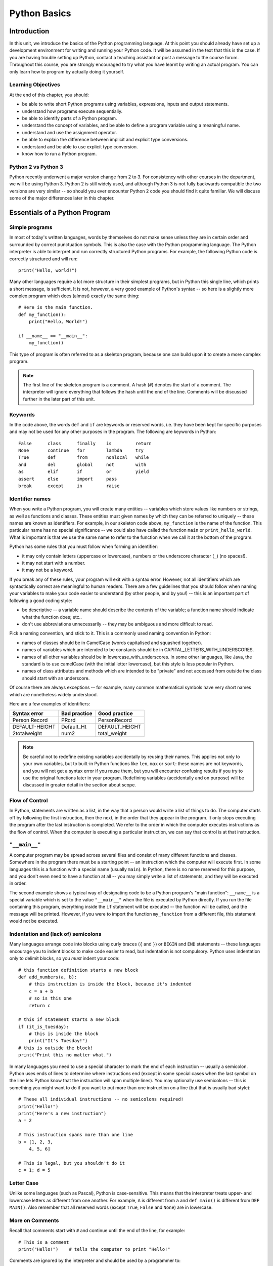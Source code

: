 *************
Python Basics
*************

Introduction
============

In this unit, we introduce the basics of the Python programming language. At this point you should already have set up a development environment for writing and running your Python code. It will be assumed in the text that this is the case. If you are having trouble setting up Python, contact a teaching assistant or post a message to the course forum. Throughout this course, you are strongly encouraged to try what you have learnt by writing an actual program. You can only learn how to program by actually doing it yourself.

Learning Objectives
-------------------

At the end of this chapter, you should:

* be able to write short Python programs using variables, expressions, inputs and output statements.
* understand how programs execute sequentially.
* be able to identify parts of a Python program.
* understand the concept of variables, and be able to define a program variable using a meaningful name.
* understand and use the assignment operator.
* be able to explain the difference between implicit and explicit type conversions.
* understand and be able to use explicit type conversion.
* know how to run a Python program.

Python 2 vs Python 3
--------------------

Python recently underwent a major version change from 2 to 3.  For consistency with other courses in the department, we will be using Python 3.  Python 2 is still widely used, and although Python 3 is not fully backwards compatible the two versions are very similar -- so should you ever encounter Python 2 code you should find it quite familiar.  We will discuss some of the major differences later in this chapter.

Essentials of a Python Program
==============================

Simple programs
----------------

In most of today's written languages, words by themselves do not make sense unless they are in certain order and surrounded by correct punctuation symbols. This is also the case with the Python programming language. The Python interpreter is able to interpret and run correctly structured Python programs. For example, the following Python code is correctly structured and will run::

    print("Hello, world!")

Many other languages require a lot more structure in their simplest programs, but in Python this single line, which prints a short message, is sufficient.  It is not, however, a very good example of Python's syntax -- so here is a slightly more complex program which does (almost) exactly the same thing::

    # Here is the main function.
    def my_function():
        print("Hello, World!")

    if __name__ == "__main__":
        my_function()

This type of program is often referred to as a skeleton program, because one can build upon it to create a more complex program.

.. Note:: The first line of the skeleton program is a comment.  A hash (``#``) denotes the start of a comment.  The interpreter will ignore everything that follows the hash until the end of the line.  Comments will be discussed further in the later part of this unit.

Keywords
--------

In the code above, the words ``def`` and ``if`` are keywords or reserved words, i.e. they have been kept for specific purposes and may not be used for any other purposes in the program. The following are keywords in Python::

  False      class      finally    is         return
  None       continue   for        lambda     try
  True       def        from       nonlocal   while
  and        del        global     not        with
  as         elif       if         or         yield
  assert     else       import     pass
  break      except     in         raise

Identifier names
----------------

When you write a Python program, you will create many entities -- variables which store values like numbers or strings, as well as functions and classes.  These entities must given names by which they can be referred to uniquely -- these names are known as identifiers.  For example, in our skeleton code above, ``my_function`` is the name of the function.  This particular name has no special significance -- we could also have called the function ``main`` or ``print_hello_world``. What is important is that we use the same name to refer to the function when we call it at the bottom of the program.

Python has some rules that you must follow when forming an identifier:

* it may only contain letters (uppercase or lowercase), numbers or the underscore character (``_``) (no spaces!).
* it may not start with a number.
* it may not be a keyword.

If you break any of these rules, your program will exit with a syntax error.  However, not all identifiers which are syntactically correct are meaningful to human readers.  There are a few guidelines that you should follow when naming your variables to make your code easier to understand (by other people, and by you!) -- this is an important part of following a good coding style:

* be descriptive -- a variable name should describe the contents of the variable; a function name should indicate what the function does; etc..
* don't use abbreviations unnecessarily -- they may be ambiguous and more difficult to read.

Pick a naming convention, and stick to it.  This is a commonly used naming convention in Python:

* names of classes should be in CamelCase (words capitalised and squashed together).
* names of variables which are intended to be constants should be in CAPITAL_LETTERS_WITH_UNDERSCORES.
* names of all other variables should be in lowercase_with_underscores. In some other languages, like Java, the standard is to use camelCase (with the initial letter lowercase), but this style is less popular in Python.
* names of class attributes and methods which are intended to be "private" and not accessed from outside the class should start with an underscore.

Of course there are always exceptions -- for example, many common mathematical symbols have very short names which are nonetheless widely understood.

Here are a few examples of identifiers:

==============  ============  ==============
Syntax error    Bad practice  Good practice
==============  ============  ==============
Person Record   PRcrd         PersonRecord
DEFAULT-HEIGHT  Default_Ht    DEFAULT_HEIGHT
2totalweight    num2          total_weight
==============  ============  ==============

.. Todo:: Exercise 1

.. Note:: Be careful not to redefine existing variables accidentally by reusing their names.  This applies not only to your own variables, but to built-in Python functions like ``len``, ``max`` or ``sort``: these names are not keywords, and you will not get a syntax error if you reuse them, but you will encounter confusing results if you try to use the original functions later in your program.  Redefining variables (accidentally and on purpose) will be discussed in greater detail in the section about scope.

Flow of Control
---------------

In Python, statements are written as a list, in the way that a person would write a list of things to do. The computer starts off by following the first instruction, then the next, in the order that they appear in the program. It only stops executing the program after the last instruction is completed. We refer to the order in which the computer executes instructions as the flow of control. When the computer is executing a particular instruction, we can say that control is at that instruction.

``"__main__"``
--------------

A computer program may be spread across several files and consist of many different functions and classes. Somewhere in the program there must be a starting point -- an instruction which the computer will execute first.  In some languages this is a function with a special name (usually ``main``).  In Python, there is no name reserved for this purpose, and you don't even need to have a function at all -- you may simply write a list of statements, and they will be executed in order.

The second example shows a typical way of designating code to be a Python program's "main function": ``__name__`` is a special variable which is set to the value ``"__main__"`` when the file is executed by Python directly.  If you run the file containing this program, everything inside the ``if`` statement will be executed -- the function will be called, and the message will be printed.  However, if you were to import the function ``my_function`` from a different file, this statement would not be executed.

Indentation and (lack of) semicolons
------------------------------------

Many languages arrange code into blocks using curly braces (``{`` and ``}``) or ``BEGIN`` and ``END`` statements -- these languages encourage you to indent blocks to make code easier to read, but indentation is not compulsory.  Python uses indentation only to delimit blocks, so you *must* indent your code::

    # this function definition starts a new block
    def add_numbers(a, b):
        # this instruction is inside the block, because it's indented
        c = a + b
        # so is this one
        return c

    # this if statement starts a new block
    if (it_is_tuesday):
        # this is inside the block
        print("It's Tuesday!")
    # this is outside the block!
    print("Print this no matter what.")

In many languages you need to use a special character to mark the end of each instruction -- usually a semicolon.  Python uses ends of lines to determine where instructions end (except in some special cases when the last symbol on the line lets Python know that the instruction will span multiple lines).  You may optionally use semicolons -- this is something you might want to do if you want to put more than one instruction on a line (but that is usually bad style)::

    # These all individual instructions -- no semicolons required!
    print("Hello!")
    print("Here's a new instruction")
    a = 2

    # This instruction spans more than one line
    b = [1, 2, 3,
        4, 5, 6]

    # This is legal, but you shouldn't do it
    c = 1; d = 5

.. Todo: Exercise 2 and Exercise 3

Letter Case
-----------

Unlike some languages (such as Pascal), Python is case-sensitive. This means that the interpreter treats upper- and lowercase letters as different from one another. For example, ``A`` is different from ``a`` and ``def main()`` is different from ``DEF MAIN()``. Also remember that all reserved words (except ``True``, ``False`` and ``None``) are in lowercase.

More on Comments
----------------

Recall that comments start with ``#`` and continue until the end of the line, for example::

    # This is a comment
    print("Hello!")    # tells the computer to print "Hello!"

Comments are ignored by the interpreter and should be used by a programmer to:

* describe what the program does
* describe (in higher-level terms than the code) how the program works

It is not necessary to comment each line. You should comment in appropriate places where it might not be clear what is going on. You can also put a short comment describing what is taking place in the next few instructions following the comment.

Some languages also have support for comments that span multiple lines, but Python does not.  If you want to type a very long comment in Python, you should split it into multiple shorter lines and put a ``#`` at the start of each line.

.. Note:: It is possible to insert a multi-line string literal into your code by enclosing it in triple quotes.  This is not normally used for comments, except in the special case of docstrings: strings which are inserted at the top of structures like functions and classes, and which document them according to a standard format.  It is good practice to annotate your code in this way because automated tools can then parse it to generate documentation automatically.  We will discuss docstrings further in a future chapter.

.. Note:: You can easily disable part of your program temporarily by commenting out some lines.  Adding or removing many hashes by hand can be time-consuming -- your editor should have a keyboard shortcut which allows you to comment or uncomment all the text you have selected.

Reading and Writing
-------------------

Many programs display text on the screen either to give some information or to ask for some information. For example, you might just want to tell the user what your program does::

    Welcome to John's Calculating Machine.

Perhaps you might want to ask the user for a number::

    Enter the first number:

The easiest way to output information is to display a string literal using the built-in ``print`` function. A string literal is text enclosed in quotes. You can use either single quotes (``'``) or double quotes (``"``) -- but the start quote and the end quote have to match!

These are examples of string literals::

    "Welcome to John's Calculating Machine."
    'Enter the first number:'

.. Todo:: How much stuff about streams do we actually need to put here?

We can tell the computer to print "Hello!" on the console with the following instruction::

    print("Hello!")

As you can see the ``print`` function takes in a string literal as an argument.  It prints the string literal, and by default also prints a newline character at the end -- this is why the console's cursor appears on a new line after you have printed something.  If you want to print a message *without* a newline at the end, you can pass an optional ``end`` parameter into the ``print`` function::

    print("Hello!", end='')

Now ``print`` will print an empty string (i.e. nothing) instead of a newline -- you should see your cursor appear immediately after the message.

To query the user for information, use the ``input`` function::

    first_number = input('Enter the first number: ')

There are several things to note.  First, unlike the ``print`` function, the ``input function`` does *not* print a newline automatically -- the text will be entered directly after the prompt.  That is why we have added a trailing space after the colon.  Second, the function always returns a string -- we will have to convert it to a number ourselves.

The string prompt is optional -- we could just use the ``input`` function without a parameter::

    second_number = input()

String Formatting
-----------------

You will often need to print a message which is not a fixed string -- perhaps you want to include some numbers or other values which are stored in variables.  The recommended way to include these variables in your message is to use string formatting syntax::

    name = "Jane"
    age = 23
    print("Hello! My name is %s." % name)
    print("Hello! My name is %s and I am %d years old." % (name, age))

The symbols in the string which start with percent signs (``%``) are placeholders, and the variables which are to be inserted into those positions are given after the string formatting operator, ``%``, in the same order in which they appear in the string.  If there is only one variable, it doesn't require any kind of wrapper, but if you have more than one you need to put them in a tuple (between round brackets).  The placeholders symbols have different letters depending on the type of the variable -- ``name`` is a string, but ``age`` is an integer.  All the variables will be converted to strings before being combined with the rest of the message.  We will discuss types in more detail soon.


Files
-----

Although the ``print`` function prints to the console by default, you can also use it to write to a file.  Here is a simple example::

    with open('myfile.txt', 'w') as myfile:
        print("Hello!", file=myfile)


More on String Literals
-----------------------

Escape Sequences
^^^^^^^^^^^^^^^^

An escape sequence (of characters) can be used to denote a special character which cannot be typed easily on a keyboard or one which has been reserved for other purposes.  For example, you may want to insert a newline into your string::

    print('This is one line.\nThis is another line.')

If your string is enclosed in single quotes, you will have to escape apostrophes, and you need to do the same for double quotes in a string enclosed in double quotes.  An escape sequence starts with a backslash (``\``)::

    print('"Hi! I\'m Jane," she said.')
    print("\"Hi! I'm Jane,\" she said.")

If you did not escape one of these quotes, Python would treat it as the end quote of your string -- and shortly afterwards it would fail to parse the rest of the statement and give you a syntax error::

    >>> print('"Hi! I'm Jane," she said.')
      File "<stdin>", line 1
        print('"Hi! I'm Jane," she said.')
                      ^
    SyntaxError: invalid syntax

Some common escape sequences:

========  =================
Sequence  Meaning
========  =================
``\\``    literal backslash
``\'``    single quote
``\"``    double quote
``\n``    newline
``\t``    tab
========  =================

You can also use escape sequences to output unicode characters.

.. Todo:: argh, how do line endings work on Windows?


Triple quotes
^^^^^^^^^^^^^

In cases where you need to define a long literal spanning multiple lines, or containing many quotes, it may be simplest and most legible to enclose it in triple quotes (either single or double quotes, but of course they must match).  Inside the triple quotes, all whitespace is treated literally -- if you type a newline it will be reflected in your string.  You also don't have to escape any quotes.  Be careful that you don't include anything that you don't mean to -- any indentation will also go inside your string!

These string literals will be identical::

    string_one = '''"Hello," said Jane.
    "Hi," said Bob.'''

    string_two = '"Hello," said Jane.\n"Hi," said Bob.'

.. Todo:: Exercise 4

Built-in types
==============

There are many kinds of information that a computer can process, like numbers and characters. In Python (and other programming languages), the kinds of information the language is able to handle are known as types.  Many common types are built into Python -- for example integers, floating-point numbers and strings.  Users can also define their own types using classes.

In many languages a distinction is made between built-in types (which are often called "primitive types" for this reason) and classes, but in Python they are indistinguishable.  Everything in Python is an object (i.e. an instance of some class) -- that even includes lists and functions.

A type consists of two parts: a domain of possible values and a set of possible operations that can be performed on these values. For example, the domain of the integer type (``int``) contains all integers, while common integer operations are addition, subtraction, multiplication and division.

Python is a dynamically (and not statically) typed language.  That means that you don't have to specify a type for a variable when you create it -- you can use the same variable to store values of different types.  However, Python is also strongly (and not weakly) typed -- at any given time, a variable has a definite type.  If you try to perform operations on variables which have incompatible types (for example, if you try to add a number to a string), Python will exit with a type error instead of trying to guess what you mean.

Integers
--------

An integer (``int`` type) is a whole number such as ``1``, ``5``, ``1350`` or ``-34``. ``1.5`` is not an integer because it has a decimal point. Numbers with decimal points are floating-point numbers. Even ``1.0`` is a floating-point number and not an integer.

Integer operations
^^^^^^^^^^^^^^^^^^

Python can display an integer with the ``print`` function, but only if it is the only argument::

    print(3)
    # You can add two numbers together
    print(1 + 2)

You can't combine a string and an integer directly, because Python is strongly typed::

    >>> print("My number is " + 3)
    Traceback (most recent call last):
      File "<stdin>", line 1, in <module>
    TypeError: Can't convert 'int' object to str implicitly

If you want to print a number and a string together, you will have to convert the number to a string somehow::

    # str function converts things to strings.
    # Then you can concatenate two strings with +.
    print("My number is " + str(3))

    # String formatting does the conversion for you.
    print("My number is %d" % 3)

Other integer operations:

===================  ======  ============  ========
Operation            Symbol  Example       Result
===================  ======  ============  ========
Addition             ``+``   ``28 + 10``   ``38``
Subtraction          ``-``   ``28 - 10``   ``18``
Multiplication       ``*``   ``28 * 10``   ``280``
Division             ``//``  ``28 // 10``  ``2``
Modulus (Remainder)  ``%``   ``28 % 10``   ``8``
===================  ======  ============  ========

Note that all these operations are integer operations. That is why the answer to ``28 // 10`` is not ``2.8``, but ``2``. An integer operation results in an integer solution.

.. Note:: In Python 2, the operator ``/`` performed integer division if both the dividend and the divisor were integers, and floating point division if at least one of them was a float.  In Python 3, ``/`` *always* performs floating-point division and ``//`` *always* performs integer division -- even if the dividend and divisor are floats!


Operator precedence
^^^^^^^^^^^^^^^^^^^

Another important thing to keep in mind is operator precedence. For example, ``1 + 2 // 3`` could mean ``(1 + 2) // 3`` or ``1 + (2 // 3)`` depending on where one puts the brackets. To solve this issue, Python has a specific and predictable way to determine the order in which it performs operations. For integer operations, the system will first handle brackets ``()``, followed by ``*``, ``//`` and ``%``, then ``+`` and ``-``. The operators ``*``, ``//`` and ``%`` are in the same level of precedence, so the system will handle them from left to right. ``+`` and ``-`` are handled the same way. Left to right handling is performed for left-associative operators (which all operators mentioned so far are). The following table shows some examples.

============   ====================  ======
Expression     How Python evaluates  Result
============   ====================  ======
20 + 10 // 2   20 + (10 // 2)        25
20 + 10 - 2    (20 + 10) - 2         28
20 - 10 + 2    (20 - 10) + 2         12
20 - 10 * 2    20 - (10 * 2)         0
20 // 10 * 2   (20 // 10) * 2        4
20 * 10 // 2   (20 * 10) // 2        100
============   ====================  ======

.. Todo:: Exercise 5

Floating-point numbers
----------------------

Floating-point numbers (``float`` type) are numbers with a decimal point or an exponent (or both). Examples are ``5.0``, ``10.24``, ``0.0``, ``12.`` and ``.3``. You can use scientific notation to denote very large or very small floating point numbers, e.g. 3.8 x 10\ :sup:`15`. The first part of the number, 3.8, is the mantissa and 15 is the exponent. You can think of the exponent as the number of times you have to move the decimal point to the right to get to the actual value of the number.

In Python, you can write the number 3.8 x 10\ :sup:`15` as ``3.8e15`` or ``3.8e+15``. You can also write it as ``38e14`` or ``.038e17``. They are all the same value. A negative exponent indicates smaller numbers, e.g. ``2.5e-3`` is the same as ``0.0025``. Negative exponents can be thought of as how many times you have to move the decimal point to the left. Negative mantissa indicates that the number itself is negative, e.g. ``-2.5e3`` equals ``-2500`` and ``-2.5e-3`` equals ``-0.0025``.

The ``print`` function will display floating-point numbers in decimal notation if they are greater than or equal to ``1e-4`` and less than ``1e16``, but for smaller and larger numbers it will use scientific notation::

    # This will print 10000000000.0
    print(1e10)

    # This will print 1e+100
    print(1e100)

    # This will print 1e-10
    print(0.0000000001)

When displaying floats, you will usually specify how you would like them to be displayed, using string formatting::

    # This will print 12.35
    print("%.2f" % 12.3456)

    # This will print 1.234560e+01
    print("%e" % 12.3456)

Note that any rounding only affects the display of the numbers. The precision of the number itself is not affected.

Floating-point operations and precedence
^^^^^^^^^^^^^^^^^^^^^^^^^^^^^^^^^^^^^^^^

Arithmetic operations for floating-point numbers are the same as those for integers: addition, subtraction, multiplication, division and modulus.  They also use the same operators, except for division -- the floating-point division operator is ``/``.  Floating-point operations always produce a floating-point solution. The order of precedence for these operators is the same as those for integer operators.

Often, you will have to decide which type of number to use in a program. Generally, you should use an integer for counting and measuring discrete whole numbers. Use floating-point numbers for measuring things that are continuous.

You can combine integers and numbers in arithmetic expressions without having to convert them -- this is something that Python will do for you automatically.  If you perform an arithmetic operation on an integer and a floating-point number, the result will always be a floating-point number.

You can use the integer division operator on floating-point numbers, and vice versa. The two division operators are at the same level in the order of precedence.

.. Todo:: Exercise 6

Using strings
-------------

A string is a sequence of characters. You should already be familiar with string literals from working with them in the last section.  In Python, strings (type ``str``) are a special kind of type which is similar to sequence types. In many ways, strings behave in similar ways to lists (type ``list``), which we will discuss in a later chapter, but they also have some functionality specific to text.

.. Note:: In Python 2, the ``str`` type used the ASCII encoding. If you wanted to use strings containing Unicode (for example, characters from other alphabets or special punctuation) you had to use the ``unicode`` type. In Python 3, the ``str`` type uses Unicode.

String Operations
-----------------

We have already introduced a string operation - concatenation (``+``). It can be used to join two strings. There are many built-in functions which perform operations on strings.  String objects also have many useful methods (i.e. functions which are attached to the objects, and accessed with the attribute reference operator, ``.``)::

    name = "Jane Smith"

    # Find the length of a string with the built-in len function
    print(len(name))

    # Print the string converted to lowercase
    print(name.lower())
    # Print the original string
    print(name)

Why does the last print statement output the original value of ``name``? It's because the ``lower`` method does not change the value of ``name``.  It returns a modified *copy* of the value.  If you wanted to change the value of ``name`` permanently, you would have to assign the new value to the variable, like this::

    # Convert the string to lowercase
    name = name.lower()
    print(name)

In Python, strings are *immutable* -- that means that you can't modify a string once it has been created.  However, you can assign a new string value to an existing variable name.

Variables
=========

Recall that a variable is a label for a location in memory.  It can be used to hold a value.  In statically typed languages, variables have predetermined types, and a variable can only be used to hold values of that type.  In Python, you may reuse the same variable to store values of any type.

A variable is similar to the memory functionality found in most calculators, in that it holds one value which can be retrieved many times, and that storing a new value erases the old. A variable differs from a calculator's memory in that one can have many variables storing different values, and that each variable is referred to by name.

Defining variables
------------------

To define a new variable in Python, you simply assign a value to a label.  For example, this is how you create a variable called ``count``, which contains an integer value of zero::

    count = 0

This is exactly the same syntax as assigning a new value to an existing variable called ``count``.  Later in this chapter we will discuss under what circumstances this statement will cause a new variable to be created.

If you try to access the value of a variable which hasn't been defined anywhere yet, the interpreter will exit with a name error.

We can define several variables in one line, but this is usually considered bad style::

    # Define three variables at once:
    count, result, total = 0, 0, 0

    # This is equivalent to:
    count = 0
    result = 0
    total = 0

In keeping with good programming style, you should make use of meaningful names for variables.

Variable scope and lifetime
---------------------------

Not all variables are accessible from all parts of your program, and not all variables exist for the same amount of time.  Where a variable is accessible and how long it exists depend on how it is defined.  We call the part of a program where a variable is accessible its *scope*, and the duration for which the variable exists its *lifetime*.

A variable which is defined in the main body of a file is called a *global* variable.  It will be visible throughout the file, and also inside any file which imports that file.  Global variables can have unintended consequences because of their wide-ranging effects -- that is why you should almost never use them.  Only objects which are intended to be used globally, like functions and classes, should be put in the global namespace.

A variable which is defined inside a function is *local* to that function.  It is accessible from the point at which it is defined until the end of the function, and exists for as long as the function is executing.  The parameter names in the function definition behave like local variables, but they contain the values that you pass into the function when you call it.  When you use the assignment operator (``=``) inside a function, its default behaviour is to create a new local variable -- unless a variable with the same name is already defined in the local scope.

Here is an example of variables in different scopes::

    # This is a global variable
    a = 0

    if (a == 0):
        # This is still a global variable
        b = 1

    def my_function(c):
        # this is a local variable
        d = 3
        print(c)
        print(d)

    # Now we call the function, passing the value 7 as the first and only parameter
    my_function(7)

    # a and b still exist
    print(a)
    print(b)

    # c and d don't exist anymore -- these statements will give you name errors!
    print(c)
    print(d)


The assignment operator
-----------------------

As you saw in the previous sections, the assignment operator in Python is a single equals sign (``=``).  This operator assigns the value on the right hand side to the variable on the left hand side, sometimes creating the variable first.  If the right hand side is an expression (such as an arithmetic expression), it will be evaluated before the assignment occurs.  Here are a few examples::

    a_number = 5              # a_number becomes 5
    a_number = total          # a_number becomes the value of total
    a_number = total + 5      # a_number becomes the value of total + 5
    a_number = a_number + 1   # a_number becomes the value of a_number + 1

The last statement might look a bit strange if you were to interpret ``=`` as a mathematical equals sign -- clearly a number cannot be equal to the same number plus one!  Remember that ``=`` is an assignment operator -- this statement is assigning a new value to the variable ``a_number`` which is equal to the old value of ``a_number`` plus one.

Assigning an initial value to variable is called *initialising* the variable.  In some languages defining a variable can be done in a separate step before the first value assignment.  It is thus possible in those languages for a variable to be defined but not have a value -- which could lead to errors or unexpected behaviour if you try to use the value before it has been assigned.  In Python a variable is defined and assigned a value in a single step, so you will almost never encounter situations like this.

The left hand side of the assignment statement must be a valid target::

    # this is fine:
    a = 3

    # these are all illegal:
    3 = 4
    3 = a
    a + b = 3

An assignment statement may have multiple targets separated by equals signs.  The expression on the right hand side of the last equals sign will be assigned to all the targets.  All the targets must be valid::

    # both a and b will be set to zero:
    a = b = 0

    # this is illegal, because we can't set 0 to b:
    a = 0 = b


Compound assignment operators
-----------------------------

You have already seen that you can assign the result of an arithmetic expression to a variable::

    total = a + b + c + 50

Counting is something that is done often in a program. For example, you might want to keep count of how many times a certain event occurs by using a variable called ``count``.   You would initialise this variable to zero and add one to it every time the event occurs.  You would perform the addition with this statement::

    count = count + 1

This is in fact a very common operation.  Python has a shorthand operator, ``+=`` which lets you express it more cleanly, without having to write the name of the variable twice::

    # These statements mean exactly the same thing:
    count = count + 1
    count += 1

    # You can increment a variable by any number you like.
    count += 2
    count += 7
    count += a + b

There is a similar operator, ``-=``, which lets you decrement numbers::

    # These statements mean exactly the same thing:
    count = count - 3
    count -= 3

Other common compound assignment operators are given in the table below:

========  ==========  =============
Operator  Example     Equivalent to
========  ==========  =============
``+=``    ``a += 5``  ``a = a + 5``
``-=``    ``a -= 5``  ``a = a - 5``
``*=``    ``a *= 5``  ``a = a * 5``
``/=``    ``a /= 5``  ``a = a / 5``
``%=``    ``a %= 5``  ``a = a % 5``
========  ==========  =============


More about scope: crossing boundaries
-------------------------------------

What if you want to access a global variable from inside a function?  It is possible, but doing so comes with a few caveats::

    a = 0

    def my_function():
        print(a)

    my_function()

The print statement will output ``0``, the value of the global variable ``a``, as you probably expected.  But what about this program? ::

    a = 0

    def my_function():
        a = 3
        print(a)

    my_function()

    print(a)

When you call the function, the print statement inside outputs ``3`` -- but why does the print statement at the end of the program output ``0``?

By default, the assignment statement creates variables in the local scope.  So the assignment inside the function does not modify the global variable ``a`` -- it creates a new local variable called ``a``, and assigns the value ``3`` to that variable.  The first print statement outputs the value of the new local variable -- because if a local variable has the same name as a global variable the local variable will always take precedence.  The last print statement prints out the global variable, which has remained unchanged.

What if you really want to modify a global variable from inside a function?  You can use the ``global`` keyword::

    a = 0

    def my_function():
        global a
        a = 3
        print(a)

    my_function()

    print(a)

You may not refer to both a global variable and a local variable by the same name inside the same function.  This program will give you an error::

    a = 0

    def my_function():
        print(a)
        a = 3
        print(a)

    my_function()

Because you haven't declared ``a`` to be global, the assignment in the second line of the function will create a local variable ``a``.  This means that you can't refer to the global variable ``a`` elsewhere in the function, even before this line!  The first print statement now refers to the local variable ``a`` -- but this variable doesn't have a value in the first line, because you haven't assigned it yet!

Note that it is usually very bad practice to access global variables from inside functions, and even worse practice to modify them.  This makes it difficult to arrange your program into logically encapsulated parts which do not affect each other in unexpected ways.  If a function needs to access some external value, you should pass the value into the function as a parameter.  If the function is a method of an object, it is sometimes appropriate to make the value an attribute of the same object -- we will discuss this in the chapter about object orientation.

.. Note:: There is also a ``nonlocal`` keyword in Python -- when you nest a function inside another function, it allows you to modify a variable in the outer function from inside the inner function (or, if the function is nested multiple times, a variable in one of the outer functions).  If you use the ``global`` keyword, the assignment statement will create the variable in the global scope if it does not exist already.  If you use the ``nonlocal`` keyword, however, the variable must be defined, because it is impossible for Python to determine in which scope it should be created.

Modifying values
================

Constants
---------

In some languages, it is possible to define special variables which can be assigned a value only once -- once their values have been set, they cannot be changed.  We call these kinds of variables *constants*.  Python does not allow you to set such a restriction on variables, but there is a widely used convention for marking certain variables to indicate that their values are not meant to change: we write their names in all caps, with underscores separating words::

    # These variables are "constants" by convention:
    NUMBER_OF_DAYS_IN_A_WEEK = 7
    NUMBER_OF_MONTHS_IN_A_YEAR = 12

    # Nothing is actually stopping us from redefining them...
    NUMBER_OF_DAYS_IN_A_WEEK = 8

    # ...but it's probably not a good idea.

Why do we bother defining variables that we don't intend to change?  Consider this example::

    MAXIMUM_MARK = 80

    tom_mark = 58
    print(("Tom's mark is %.2f%%" % (tom_mark / MAXIMUM_MARK * 100))) # %% is how we escape a literal % inside a string

There are several good reasons to define ``MAXIMUM_MARK`` instead of just writing ``80`` inside the print statement.  First, this gives the number a descriptive label which explains what it is -- this makes the code more understandable.  Second, you may eventually need to refer to this number in your program more than once.  If you ever need to update your code with a new value for the maximum mark, you will only have to change it in one place, instead of finding every place where it is used -- such replacements are often error-prone.

Literal numbers scattered throughout a program are known as "magic numbers" -- using them is considered poor coding style.  This does not apply to small numbers which are considered self-explanatory -- it's easy to understand why a total is initialised to zero or incremented by one.

Sometimes we want to use a variable to distinguish between several discrete options.  It is useful to refer to the option values using constants instead of using them directly if the values themselves have no intrinsic meaning::

    # We define some options
    LOWER, UPPER, CAPITAL = 1, 2, 3

    name = "jane"
    # We use our constants when assigning these values...
    print_style = UPPER

    # ...and when checking them:
    if(print_style == LOWER):
        print(name.lower())
    elif(print_style == UPPER):
        print(name.upper())
    elif(print_style == CAPITAL):
        print(name.capitalize())
    else:
        # Nothing prevents us from accidentally setting print_style to 4, 90 or "spoon", so we put in this fallback just in case:
        print("Unknown style option!")

In the above example, the values ``1``, ``2`` and ``3`` are not important -- they are completely meaningless.  You could equally well use ``4``, ``5`` and ``6`` or the strings ``'lower'``, ``'upper'`` and ``'capital'``.  The only important thing is that the three values must be different.  If we used the numbers directly instead of the constants the program would be much more confusing to read.  Using meaningful strings would make the code more readable, but you could accidentally make a spelling mistake while setting one of the values and not notice -- if you mistype the name of one of the constants you are more likely to get an error straight away.

Some Python libraries define common constants for your convenience, for example::

    # you need to import these libraries before you use them
    import string
    import math
    import re

    # All the lowercase ascii letters: 'abcdefghijklmnopqrstuvwxyz'
    print(string.ascii_lowercase)

    # The mathematical constants pi and e, both floating point numbers
    print(math.pi) # ratio of circumference of a circle to its diameter
    print(math.e) # natural base of logarithms

    # This integer is an option which you can pass to functions in the re (regular expression) library.
    print(re.IGNORECASE)

Note that many built-in constants don't follow the all-caps naming convention.

Mutable and immutable types
---------------------------

Some *values* in python can be modified, and some cannot.  This does not ever mean that you can't change the value of a variable -- but if a variable contains a value of an *immutable type*, you can only assign it a *new value*.  You cannot *alter the existing value* in any way.  This

Integers, floating-point numbers and strings are all immutable types -- in all the previous examples, when we changed the values of existing variables we used the assignment operator to assign them new values::

    a = 3
    a = 2

    b = "jane"
    b = "bob"

Even this operator doesn't modify the value of ``total`` in-place -- it also assigns a new value::

    total += 4

We haven't encountered any mutable types yet, but we will use them extensively in later chapters.  Lists and dictionaries are mutable, and so are most objects that you are likely to write yourself::

    # this is a list of numbers
    my_list = [1, 2, 3]
    my_list[0] = 5 # we can change just the first element of the list
    print(my_list)

    class MyClass(object):
        pass # this is a very silly class

    # Now we make a very simple object using our class as a type
    my_object = MyClass()

    # We can change the values of attributes on the object
    my_object.some_property = 42

.. Todo:: Exercise 7


.. Todo:: Booleans? Do they go in the if statement section?

* delay discussion of static and class variables until OO section

* Constants
  * replace with discussion of mutable vs immutable
  * mention constants in other languages.

* Input
  * input()
  * translate scanner example

* Type conversion
  * translate discussion to Python

* Compiling Java Programs
  * Running Python programs
  * Select appropriate Python IDE and translate wizard example

* Differences between Python 2 and 3
  * raw_input()
  * print
  * unicode vs bytes

* translate exercises
